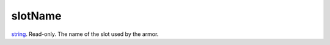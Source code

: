 slotName
====================================================================================================

`string`_. Read-only. The name of the slot used by the armor.

.. _`string`: ../../../lua/type/string.html
